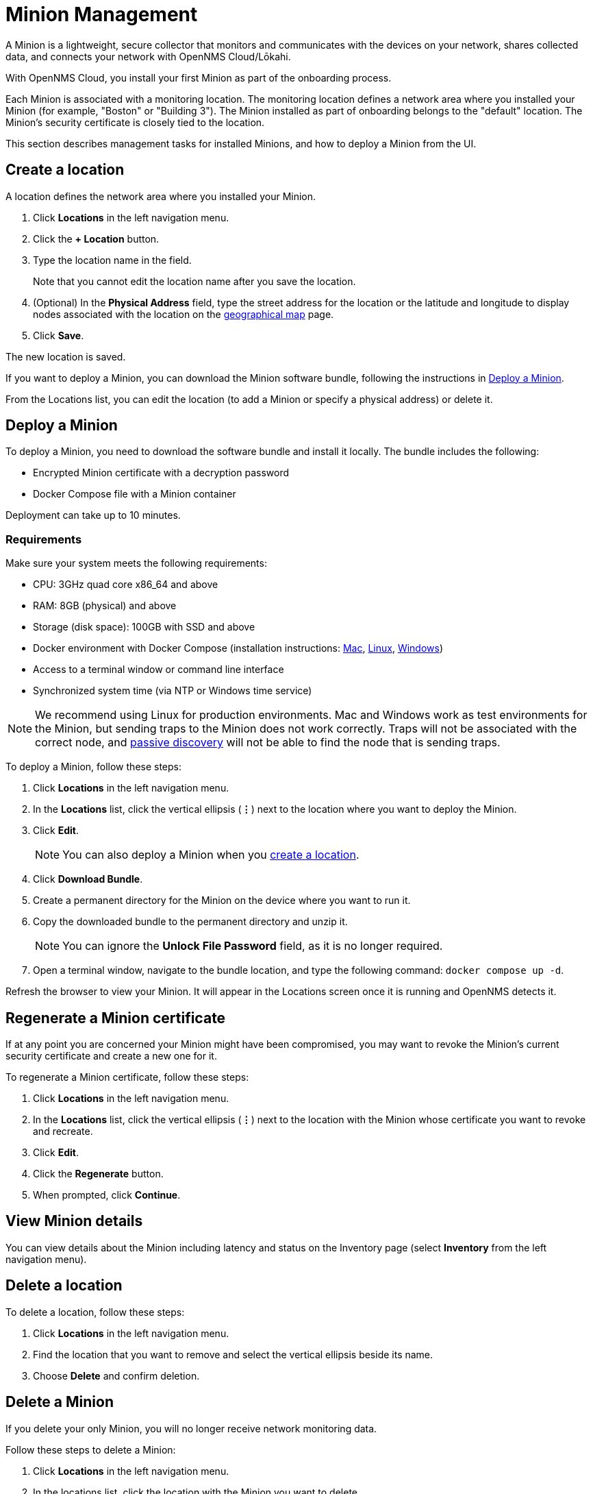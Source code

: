 
= Minion Management
:description: Learn how to manage data collectors (Minions) in OpenNMS Cloud/Lōkahi, including how to add a location, review flows and events, and remove a location.

A Minion is a lightweight, secure collector that monitors and communicates with the devices on your network, shares collected data, and connects your network with OpenNMS Cloud/Lōkahi.

With OpenNMS Cloud, you install your first Minion as part of the onboarding process.

Each Minion is associated with a monitoring location.
The monitoring location defines a network area where you installed your Minion (for example, "Boston" or "Building 3").
The Minion installed as part of onboarding belongs to the "default" location.
The Minion's security certificate is closely tied to the location.

This section describes management tasks for installed Minions, and how to deploy a Minion from the UI.

[[create-location]]
== Create a location
A location defines the network area where you installed your Minion.

. Click *Locations* in the left navigation menu.
. Click the *+ Location* button.
. Type the location name in the field.
+
Note that you cannot edit the location name after you save the location.
. (Optional) In the *Physical Address* field, type the street address for the location or the latitude and longitude to display nodes associated with the location on the xref:visualizations/introduction.adoc#geo-map[geographical map] page.
. Click *Save*.

The new location is saved.

If you want to deploy a Minion, you can download the Minion software bundle, following the instructions in <<minion-deploy, Deploy a Minion>>.

From the Locations list, you can edit the location (to add a Minion or specify a physical address) or delete it.

[[minion-deploy]]
== Deploy a Minion
To deploy a Minion, you need to download the software bundle and install it locally.
The bundle includes the following:

* Encrypted Minion certificate with a decryption password
* Docker Compose file with a Minion container

Deployment can take up to 10 minutes.

=== Requirements

Make sure your system meets the following requirements:

* CPU: 3GHz quad core x86_64 and above
* RAM: 8GB (physical) and above
* Storage (disk space): 100GB with SSD and above
* Docker environment with Docker Compose (installation instructions: https://docs.docker.com/desktop/install/mac-install/[Mac], https://docs.docker.com/desktop/install/linux-install/[Linux], https://docs.docker.com/desktop/install/windows-install/[Windows])
* Access to a terminal window or command line interface
* Synchronized system time (via NTP or Windows time service)

NOTE: We recommend using Linux for production environments.
Mac and Windows work as test environments for the Minion, but sending traps to the Minion does not work correctly.
Traps will not be associated with the correct node, and xref:get-started/discovery/introduction.adoc#passive-discovery[passive discovery] will not be able to find the node that is sending traps.

To deploy a Minion, follow these steps:

. Click *Locations* in the left navigation menu.
. In the *Locations* list, click the vertical ellipsis (*⋮*) next to the location where you want to deploy the Minion.
. Click *Edit*.
+
NOTE: You can also deploy a Minion when you <<create-location, create a location>>.
. Click *Download Bundle*.
. Create a permanent directory for the Minion on the device where you want to run it.
. Copy the downloaded bundle to the permanent directory and unzip it.
+
NOTE: You can ignore the *Unlock File Password* field, as it is no longer required.
. Open a terminal window, navigate to the bundle location, and type the following command: `docker compose up -d`.

Refresh the browser to view your Minion.
It will appear in the Locations screen once it is running and OpenNMS detects it.

== Regenerate a Minion certificate
If at any point you are concerned your Minion might have been compromised, you may want to revoke the Minion's current security certificate and create a new one for it.

To regenerate a Minion certificate, follow these steps:

. Click *Locations* in the left navigation menu.
. In the *Locations* list, click the vertical ellipsis (*⋮*) next to the location with the Minion whose certificate you want to revoke and recreate.
. Click *Edit*.
. Click the *Regenerate* button.
. When prompted, click *Continue*.

//is there anything else they need to do when they regenerate a certificate? Does the Minion reboot or do anything which might result in a gap in monitoring? I'd like to tell the users.

== View Minion details

You can view details about the Minion including latency and status on the Inventory page (select *Inventory* from the left navigation menu).

== Delete a location

To delete a location, follow these steps:

. Click *Locations* in the left navigation menu.
. Find the location that you want to remove and select the vertical ellipsis beside its name.
. Choose *Delete* and confirm deletion.

== Delete a Minion

If you delete your only Minion, you will no longer receive network monitoring data.

Follow these steps to delete a Minion:

. Click *Locations* in the left navigation menu.
. In the locations list, click the location with the Minion you want to delete.
. Click the vertical ellipsis beside the Minion name and click *Delete*.
+
You are prompted to confirm deletion.
. Click *Delete*.
